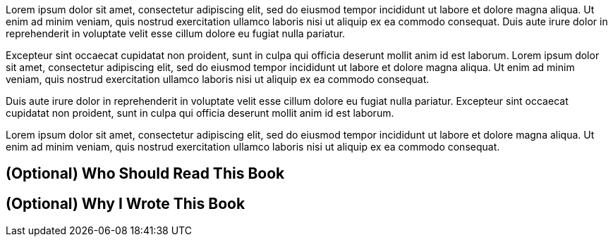[comment]
--
Most prefaces are between 2–3 paragraphs and 2–3 pages. Some things to keep in
mind for this part:
- Lead with “why”: the problem space and your motivation to write.
- Name the audience and prerequisites; state what readers should already know.
- Promise outcomes: the skills, mental models, and artifacts readers will gain.
- Map the journey: brief chapter overview and suggested reading paths.
- Set boundaries: what’s not covered and any assumptions or trade-offs.
- Keep it concise, friendly, and skimmable; avoid marketing fluff.

Sections _Who Should Read This Book_ and _Why I Wrote This Book_ can also help
break this down to make it more digestible.

Beginner-level books can use this part to help introduce the core focus (e.g.
"Why HTML5?", "What is a Design System?", etc.) This is especially desirable if
your Chapter 1 needs to focus on introducing syntax or core concepts.

Intermediate and advanced books should focus more on why you're writing this
book and what impact you hope to make for your readers.
--

Lorem ipsum dolor sit amet, consectetur adipiscing elit, sed do eiusmod tempor
incididunt ut labore et dolore magna aliqua. Ut enim ad minim veniam, quis
nostrud exercitation ullamco laboris nisi ut aliquip ex ea commodo consequat.
Duis aute irure dolor in reprehenderit in voluptate velit esse cillum dolore eu
fugiat nulla pariatur.

Excepteur sint occaecat cupidatat non proident, sunt in culpa qui officia
deserunt mollit anim id est laborum. Lorem ipsum dolor sit amet, consectetur
adipiscing elit, sed do eiusmod tempor incididunt ut labore et dolore magna
aliqua. Ut enim ad minim veniam, quis nostrud exercitation ullamco laboris nisi
ut aliquip ex ea commodo consequat.

Duis aute irure dolor in reprehenderit in voluptate velit esse cillum dolore eu
fugiat nulla pariatur. Excepteur sint occaecat cupidatat non proident, sunt in
culpa qui officia deserunt mollit anim id est laborum.

Lorem ipsum dolor sit amet, consectetur adipiscing elit, sed do eiusmod tempor
incididunt ut labore et dolore magna aliqua. Ut enim ad minim veniam, quis
nostrud exercitation ullamco laboris nisi ut aliquip ex ea commodo consequat.

== (Optional) Who Should Read This Book

== (Optional) Why I Wrote This Book
